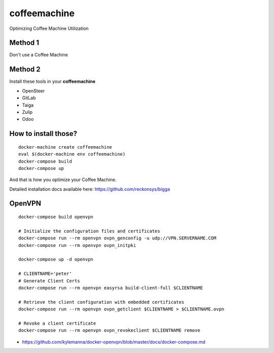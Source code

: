 coffeemachine
=============

Optimizing Coffee Machine Utilization

Method 1
--------

Don't use a Coffee Machine

Method 2
--------

Install these tools in your **coffeemachine**

- OpenSteer
- GitLab
- Taiga
- Zulip
- Odoo

How to install those?
---------------------

::

    docker-machine create coffeemachine
    eval $(docker-machine env coffeemachine)
    docker-compose build
    docker-compose up


And that is how you optimize your Coffee Machine.

Detailed installation docs available here: https://github.com/reckonsys/bigga


OpenVPN
-------

::

    docker-compose build openvpn

    # Initialize the configuration files and certificates
    docker-compose run --rm openvpn ovpn_genconfig -u udp://VPN.SERVERNAME.COM
    docker-compose run --rm openvpn ovpn_initpki

    docker-compose up -d openvpn

    # CLIENTNAME='peter'
    # Generate Client Certs
    docker-compose run --rm openvpn easyrsa build-client-full $CLIENTNAME

    # Retrieve the client configuration with embedded certificates
    docker-compose run --rm openvpn ovpn_getclient $CLIENTNAME > $CLIENTNAME.ovpn

    # Revoke a client certificate
    docker-compose run --rm openvpn ovpn_revokeclient $CLIENTNAME remove

- https://github.com/kylemanna/docker-openvpn/blob/master/docs/docker-compose.md
